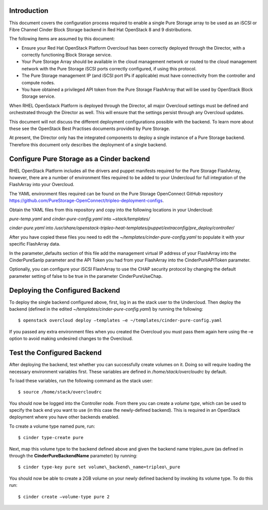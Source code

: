 Introduction
============

This document covers the configuration process required to enable a
single Pure Storage array to be used as an iSCSI or Fibre Channel 
Cinder Block Storage backend in Red Hat OpenStack 8 and 9 distributions.

The following items are assumed by this document:

-  Ensure your Red Hat OpenStack Platform Overcloud has been correctly
   deployed through the Director, with a correctly functioning Block
   Storage service.

-  Your Pure Storage Array should be available in the cloud management
   network or routed to the cloud management network with the Pure
   Storage iSCSI ports correctly configured, if using this protocol.

-  The Pure Storage management IP (and iSCSI port IPs if applicable) must have
   connectivity from the controller and compute nodes.

-  You have obtained a privileged API token from the Pure Storage
   FlashArray that will be used by OpenStack Block Storage service.

When RHEL OpenSstack Platform is deployed through the Director, all
major Overcloud settings must be defined and orchestrated through the
Director as well. This will ensure that the settings persist through any
Overcloud updates.

This document will not discuss the different deployment configurations
possible with the backend. To learn more about these see the OpenStack
Best Practises documents provided by Pure Storage.

At present, the Director only has the integrated components to deploy a
single instance of a Pure Storage backend. Therefore this document only
describes the deployment of a single backend.

Configure Pure Storage as a Cinder backend
==========================================

RHEL OpenStack Platform includes all the drivers and puppet manifests
required for the Pure Storage FlashArray, however, there are a number of
environment files required to be added to your Undercloud for full
integration of the FlashArray into your Overcloud.

The YAML environment files required can be found on the Pure Storage OpenConnect
GitHub repository
https://github.com/PureStorage-OpenConnect/tripleo-deployment-configs.

Obtain the YAML files from this repository and copy into the following
locations in your Undercloud:

*pure-temp.yaml* and *cinder-pure-config.yaml* into *~stack/templates/*

*cinder-pure.yaml* into */usr/share/openstack-tripleo-heat-templates/puppet/extraconfig/pre\_deploy/controller/*

After you have copied these files you need to edit the
*~/templates/cinder-pure-config.yaml* to populate it with your specific
FlashArray data.

In the parameter\_defaults section of this file add the management
virtual IP address of your FlashArray into the CinderPureSanIp parameter
and the API Token you had from your FlashArray into the
CinderPureAPIToken parameter.

Optionally, you can configure your iSCSI FlashArray to use the CHAP
security protocol by changing the default parameter setting of false to
be true in the parameter CinderPureUseChap.

Deploying the Configured Backend
================================

To deploy the single backend configured above, first, log in as the
stack user to the Undercloud. Then deploy the backend (defined in the
edited *~/templates/cinder-pure-config.yaml*) by running the following::

  $ openstack overcloud deploy –templates –e ~/templates/cinder-pure-config.yaml

If you passed any extra environment files when you created the Overcloud
you must pass them again here using the –e option to avoid making
undesired changes to the Overcloud.

Test the Configured Backend
===========================

After deploying the backend, test whether you can successfully create
volumes on it. Doing so will require loading the necessary environment
variables first. These variables are defined in */home/stack/overcloudrc*
by default.

To load these variables, run the following command as the stack user::

  $ source /home/stack/overcloudrc

You should now be logged into the Controller node. From there you can
create a *volume type*, which can be used to specify the back end you
want to use (in this case the newly-defined backend). This is required
in an OpenStack deployment where you have other backends enabled.

To create a volume type named pure, run::

  $ cinder type-create pure

Next, map this volume type to the backend defined above and given the
backend name tripleo\_pure (as defined in through the
**CinderPureBackendName** parameter) by running::

  $ cinder type-key pure set volume\_backend\_name=tripleo\_pure

You should now be able to create a 2GB volume on your newly defined
backend by invoking its volume type. To do this run::

  $ cinder create –volume-type pure 2
